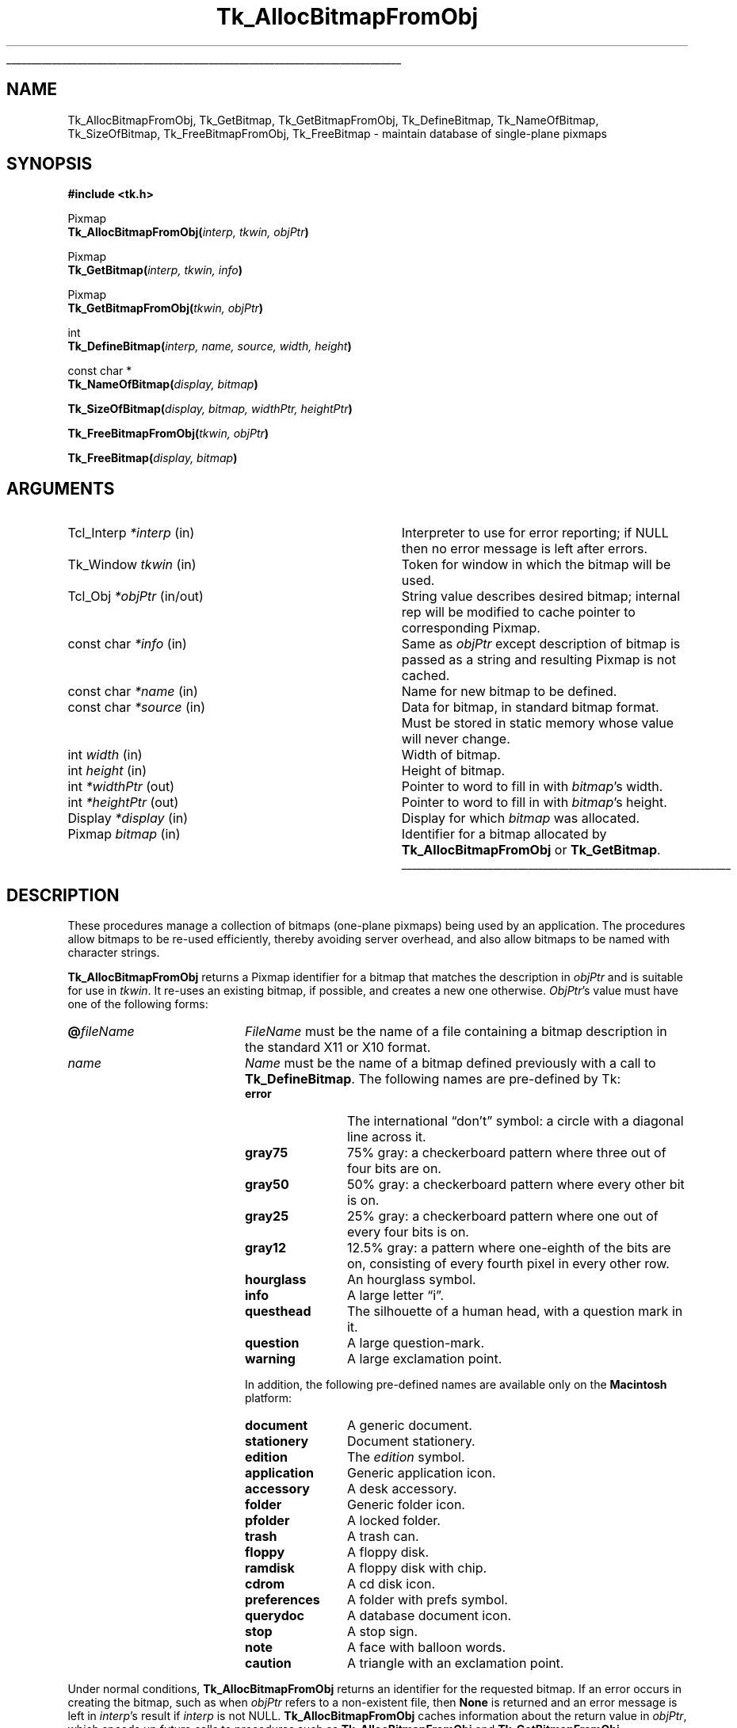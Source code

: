 '\"
'\" Copyright (c) 1990 The Regents of the University of California.
'\" Copyright (c) 1994-1998 Sun Microsystems, Inc.
'\"
'\" See the file "license.terms" for information on usage and redistribution
'\" of this file, and for a DISCLAIMER OF ALL WARRANTIES.
'\" 
.\" The -*- nroff -*- definitions below are for supplemental macros used
.\" in Tcl/Tk manual entries.
.\"
.\" .AP type name in/out ?indent?
.\"	Start paragraph describing an argument to a library procedure.
.\"	type is type of argument (int, etc.), in/out is either "in", "out",
.\"	or "in/out" to describe whether procedure reads or modifies arg,
.\"	and indent is equivalent to second arg of .IP (shouldn't ever be
.\"	needed;  use .AS below instead)
.\"
.\" .AS ?type? ?name?
.\"	Give maximum sizes of arguments for setting tab stops.  Type and
.\"	name are examples of largest possible arguments that will be passed
.\"	to .AP later.  If args are omitted, default tab stops are used.
.\"
.\" .BS
.\"	Start box enclosure.  From here until next .BE, everything will be
.\"	enclosed in one large box.
.\"
.\" .BE
.\"	End of box enclosure.
.\"
.\" .CS
.\"	Begin code excerpt.
.\"
.\" .CE
.\"	End code excerpt.
.\"
.\" .VS ?version? ?br?
.\"	Begin vertical sidebar, for use in marking newly-changed parts
.\"	of man pages.  The first argument is ignored and used for recording
.\"	the version when the .VS was added, so that the sidebars can be
.\"	found and removed when they reach a certain age.  If another argument
.\"	is present, then a line break is forced before starting the sidebar.
.\"
.\" .VE
.\"	End of vertical sidebar.
.\"
.\" .DS
.\"	Begin an indented unfilled display.
.\"
.\" .DE
.\"	End of indented unfilled display.
.\"
.\" .SO ?manpage?
.\"	Start of list of standard options for a Tk widget. The manpage
.\"	argument defines where to look up the standard options; if
.\"	omitted, defaults to "options". The options follow on successive
.\"	lines, in three columns separated by tabs.
.\"
.\" .SE
.\"	End of list of standard options for a Tk widget.
.\"
.\" .OP cmdName dbName dbClass
.\"	Start of description of a specific option.  cmdName gives the
.\"	option's name as specified in the class command, dbName gives
.\"	the option's name in the option database, and dbClass gives
.\"	the option's class in the option database.
.\"
.\" .UL arg1 arg2
.\"	Print arg1 underlined, then print arg2 normally.
.\"
.\" .QW arg1 ?arg2?
.\"	Print arg1 in quotes, then arg2 normally (for trailing punctuation).
.\"
.\" .PQ arg1 ?arg2?
.\"	Print an open parenthesis, arg1 in quotes, then arg2 normally
.\"	(for trailing punctuation) and then a closing parenthesis.
.\"
.\"	# Set up traps and other miscellaneous stuff for Tcl/Tk man pages.
.if t .wh -1.3i ^B
.nr ^l \n(.l
.ad b
.\"	# Start an argument description
.de AP
.ie !"\\$4"" .TP \\$4
.el \{\
.   ie !"\\$2"" .TP \\n()Cu
.   el          .TP 15
.\}
.ta \\n()Au \\n()Bu
.ie !"\\$3"" \{\
\&\\$1 \\fI\\$2\\fP (\\$3)
.\".b
.\}
.el \{\
.br
.ie !"\\$2"" \{\
\&\\$1	\\fI\\$2\\fP
.\}
.el \{\
\&\\fI\\$1\\fP
.\}
.\}
..
.\"	# define tabbing values for .AP
.de AS
.nr )A 10n
.if !"\\$1"" .nr )A \\w'\\$1'u+3n
.nr )B \\n()Au+15n
.\"
.if !"\\$2"" .nr )B \\w'\\$2'u+\\n()Au+3n
.nr )C \\n()Bu+\\w'(in/out)'u+2n
..
.AS Tcl_Interp Tcl_CreateInterp in/out
.\"	# BS - start boxed text
.\"	# ^y = starting y location
.\"	# ^b = 1
.de BS
.br
.mk ^y
.nr ^b 1u
.if n .nf
.if n .ti 0
.if n \l'\\n(.lu\(ul'
.if n .fi
..
.\"	# BE - end boxed text (draw box now)
.de BE
.nf
.ti 0
.mk ^t
.ie n \l'\\n(^lu\(ul'
.el \{\
.\"	Draw four-sided box normally, but don't draw top of
.\"	box if the box started on an earlier page.
.ie !\\n(^b-1 \{\
\h'-1.5n'\L'|\\n(^yu-1v'\l'\\n(^lu+3n\(ul'\L'\\n(^tu+1v-\\n(^yu'\l'|0u-1.5n\(ul'
.\}
.el \}\
\h'-1.5n'\L'|\\n(^yu-1v'\h'\\n(^lu+3n'\L'\\n(^tu+1v-\\n(^yu'\l'|0u-1.5n\(ul'
.\}
.\}
.fi
.br
.nr ^b 0
..
.\"	# VS - start vertical sidebar
.\"	# ^Y = starting y location
.\"	# ^v = 1 (for troff;  for nroff this doesn't matter)
.de VS
.if !"\\$2"" .br
.mk ^Y
.ie n 'mc \s12\(br\s0
.el .nr ^v 1u
..
.\"	# VE - end of vertical sidebar
.de VE
.ie n 'mc
.el \{\
.ev 2
.nf
.ti 0
.mk ^t
\h'|\\n(^lu+3n'\L'|\\n(^Yu-1v\(bv'\v'\\n(^tu+1v-\\n(^Yu'\h'-|\\n(^lu+3n'
.sp -1
.fi
.ev
.\}
.nr ^v 0
..
.\"	# Special macro to handle page bottom:  finish off current
.\"	# box/sidebar if in box/sidebar mode, then invoked standard
.\"	# page bottom macro.
.de ^B
.ev 2
'ti 0
'nf
.mk ^t
.if \\n(^b \{\
.\"	Draw three-sided box if this is the box's first page,
.\"	draw two sides but no top otherwise.
.ie !\\n(^b-1 \h'-1.5n'\L'|\\n(^yu-1v'\l'\\n(^lu+3n\(ul'\L'\\n(^tu+1v-\\n(^yu'\h'|0u'\c
.el \h'-1.5n'\L'|\\n(^yu-1v'\h'\\n(^lu+3n'\L'\\n(^tu+1v-\\n(^yu'\h'|0u'\c
.\}
.if \\n(^v \{\
.nr ^x \\n(^tu+1v-\\n(^Yu
\kx\h'-\\nxu'\h'|\\n(^lu+3n'\ky\L'-\\n(^xu'\v'\\n(^xu'\h'|0u'\c
.\}
.bp
'fi
.ev
.if \\n(^b \{\
.mk ^y
.nr ^b 2
.\}
.if \\n(^v \{\
.mk ^Y
.\}
..
.\"	# DS - begin display
.de DS
.RS
.nf
.sp
..
.\"	# DE - end display
.de DE
.fi
.RE
.sp
..
.\"	# SO - start of list of standard options
.de SO
'ie '\\$1'' .ds So \\fBoptions\\fR
'el .ds So \\fB\\$1\\fR
.SH "STANDARD OPTIONS"
.LP
.nf
.ta 5.5c 11c
.ft B
..
.\"	# SE - end of list of standard options
.de SE
.fi
.ft R
.LP
See the \\*(So manual entry for details on the standard options.
..
.\"	# OP - start of full description for a single option
.de OP
.LP
.nf
.ta 4c
Command-Line Name:	\\fB\\$1\\fR
Database Name:	\\fB\\$2\\fR
Database Class:	\\fB\\$3\\fR
.fi
.IP
..
.\"	# CS - begin code excerpt
.de CS
.RS
.nf
.ta .25i .5i .75i 1i
..
.\"	# CE - end code excerpt
.de CE
.fi
.RE
..
.\"	# UL - underline word
.de UL
\\$1\l'|0\(ul'\\$2
..
.\"	# QW - apply quotation marks to word
.de QW
.ie '\\*(lq'"' ``\\$1''\\$2
.\"" fix emacs highlighting
.el \\*(lq\\$1\\*(rq\\$2
..
.\"	# PQ - apply parens and quotation marks to word
.de PQ
.ie '\\*(lq'"' (``\\$1''\\$2)\\$3
.\"" fix emacs highlighting
.el (\\*(lq\\$1\\*(rq\\$2)\\$3
..
.\"	# QR - quoted range
.de QR
.ie '\\*(lq'"' ``\\$1''\\-``\\$2''\\$3
.\"" fix emacs highlighting
.el \\*(lq\\$1\\*(rq\\-\\*(lq\\$2\\*(rq\\$3
..
.\"	# MT - "empty" string
.de MT
.QW ""
..
.TH Tk_AllocBitmapFromObj 3 8.1 Tk "Tk Library Procedures"
.BS
.SH NAME
Tk_AllocBitmapFromObj, Tk_GetBitmap, Tk_GetBitmapFromObj, Tk_DefineBitmap, Tk_NameOfBitmap, Tk_SizeOfBitmap, Tk_FreeBitmapFromObj, Tk_FreeBitmap \- maintain database of single-plane pixmaps
.SH SYNOPSIS
.nf
\fB#include <tk.h>\fR
.sp
Pixmap
\fBTk_AllocBitmapFromObj(\fIinterp, tkwin, objPtr\fB)\fR
.sp
Pixmap
\fBTk_GetBitmap(\fIinterp, tkwin, info\fB)\fR
.sp
Pixmap
\fBTk_GetBitmapFromObj(\fItkwin, objPtr\fB)\fR
.sp
int
\fBTk_DefineBitmap(\fIinterp, name, source, width, height\fB)\fR
.sp
const char *
\fBTk_NameOfBitmap(\fIdisplay, bitmap\fB)\fR
.sp
\fBTk_SizeOfBitmap(\fIdisplay, bitmap, widthPtr, heightPtr\fB)\fR
.sp
\fBTk_FreeBitmapFromObj(\fItkwin, objPtr\fB)\fR
.sp
\fBTk_FreeBitmap(\fIdisplay, bitmap\fB)\fR
.SH ARGUMENTS
.AS "unsigned long" *pixelPtr
.AP Tcl_Interp *interp in
Interpreter to use for error reporting; if NULL then no error message
is left after errors.
.AP Tk_Window tkwin in
Token for window in which the bitmap will be used.
.AP Tcl_Obj *objPtr in/out
String value describes desired bitmap; internal rep will be
modified to cache pointer to corresponding Pixmap.
.AP "const char" *info in
Same as \fIobjPtr\fR except description of bitmap is passed as a string and
resulting Pixmap is not cached.
.AP "const char" *name in
Name for new bitmap to be defined.
.AP "const char" *source in
Data for bitmap, in standard bitmap format.
Must be stored in static memory whose value will never change.
.AP "int" width in
Width of bitmap.
.AP "int" height in
Height of bitmap.
.AP "int" *widthPtr out
Pointer to word to fill in with \fIbitmap\fR's width.
.AP "int" *heightPtr out
Pointer to word to fill in with \fIbitmap\fR's height.
.AP Display *display in
Display for which \fIbitmap\fR was allocated.
.AP Pixmap bitmap in
Identifier for a bitmap allocated by \fBTk_AllocBitmapFromObj\fR or
\fBTk_GetBitmap\fR.
.BE

.SH DESCRIPTION
.PP
These procedures manage a collection of bitmaps (one-plane pixmaps)
being used by an application.  The procedures allow bitmaps to be
re-used efficiently, thereby avoiding server overhead, and also
allow bitmaps to be named with character strings.
.PP
\fBTk_AllocBitmapFromObj\fR returns a Pixmap identifier for a bitmap
that matches the description in \fIobjPtr\fR and is suitable for use
in \fItkwin\fR.  It re-uses an existing bitmap, if possible, and
creates a new one otherwise.  \fIObjPtr\fR's value must have one
of the following forms:
.TP 20
\fB@\fIfileName\fR
\fIFileName\fR must be the name of a file containing a bitmap
description in the standard X11 or X10 format.
.TP 20
\fIname\fR
\fIName\fR must be the name of a bitmap defined previously with
a call to \fBTk_DefineBitmap\fR.  The following names are pre-defined
by Tk:
.RS
.TP 12
\fBerror\fR
The international
.QW don't
symbol:  a circle with a diagonal line across it.
.TP 12
\fBgray75\fR
75% gray: a checkerboard pattern where three out of four bits are on.
.TP 12
\fBgray50\fR
50% gray: a checkerboard pattern where every other bit is on.
.TP 12
\fBgray25\fR
25% gray: a checkerboard pattern where one out of every four bits is on.
.TP 12
\fBgray12\fR
12.5% gray: a pattern where one-eighth of the bits are on, consisting of
every fourth pixel in every other row.
.TP 12
\fBhourglass\fR
An hourglass symbol.
.TP 12
\fBinfo\fR
A large letter
.QW i .
.TP 12
\fBquesthead\fR
The silhouette of a human head, with a question mark in it.
.TP 12
\fBquestion\fR
A large question-mark.
.TP 12
\fBwarning\fR
A large exclamation point.
.PP
In addition, the following pre-defined names are available only on the
\fBMacintosh\fR platform:
.TP 12
\fBdocument\fR
A generic document.
.TP 12
\fBstationery\fR
Document stationery.
.TP 12
\fBedition\fR
The \fIedition\fR symbol.
.TP 12
\fBapplication\fR
Generic application icon.
.TP 12
\fBaccessory\fR
A desk accessory.
.TP 12
\fBfolder\fR
Generic folder icon.
.TP 12
\fBpfolder\fR
A locked folder.
.TP 12
\fBtrash\fR
A trash can.
.TP 12
\fBfloppy\fR
A floppy disk.
.TP 12
\fBramdisk\fR
A floppy disk with chip.
.TP 12
\fBcdrom\fR
A cd disk icon.
.TP 12
\fBpreferences\fR
A folder with prefs symbol.
.TP 12
\fBquerydoc\fR
A database document icon.
.TP 12
\fBstop\fR
A stop sign.
.TP 12
\fBnote\fR
A face with balloon words.
.TP 12
\fBcaution\fR
A triangle with an exclamation point.
.RE
.LP
Under normal conditions, \fBTk_AllocBitmapFromObj\fR
returns an identifier for the requested bitmap.  If an error
occurs in creating the bitmap, such as when \fIobjPtr\fR refers
to a non-existent file, then \fBNone\fR is returned and an error
message is left in \fIinterp\fR's result if \fIinterp\fR is not
NULL. \fBTk_AllocBitmapFromObj\fR caches information about the return
value in \fIobjPtr\fR, which speeds up future calls to procedures
such as \fBTk_AllocBitmapFromObj\fR and \fBTk_GetBitmapFromObj\fR.
.PP
\fBTk_GetBitmap\fR is identical to \fBTk_AllocBitmapFromObj\fR except
that the description of the bitmap is specified with a string instead
of an object.  This prevents \fBTk_GetBitmap\fR from caching the
return value, so \fBTk_GetBitmap\fR is less efficient than
\fBTk_AllocBitmapFromObj\fR.
.PP
\fBTk_GetBitmapFromObj\fR returns the token for an existing bitmap, given
the window and description used to create the bitmap.
\fBTk_GetBitmapFromObj\fR does not actually create the bitmap; the bitmap
must already have been created with a previous call to
\fBTk_AllocBitmapFromObj\fR or \fBTk_GetBitmap\fR.  The return
value is cached in \fIobjPtr\fR, which speeds up
future calls to \fBTk_GetBitmapFromObj\fR with the same \fIobjPtr\fR
and \fItkwin\fR.
.PP
\fBTk_DefineBitmap\fR associates a name with
in-memory bitmap data so that the name can be used in later
calls to \fBTk_AllocBitmapFromObj\fR or \fBTk_GetBitmap\fR.  The \fInameId\fR
argument gives a name for the bitmap;  it must not previously
have been used in a call to \fBTk_DefineBitmap\fR.
The arguments \fIsource\fR, \fIwidth\fR, and \fIheight\fR
describe the bitmap.
\fBTk_DefineBitmap\fR normally returns \fBTCL_OK\fR; if an error occurs
(e.g. a bitmap named \fInameId\fR has already been defined) then
\fBTCL_ERROR\fR is returned and an error message is left in
\fIinterp->result\fR.
Note:  \fBTk_DefineBitmap\fR expects the memory pointed to by
\fIsource\fR to be static:  \fBTk_DefineBitmap\fR does not make
a private copy of this memory, but uses the bytes pointed to
by \fIsource\fR later in calls to \fBTk_AllocBitmapFromObj\fR or
\fBTk_GetBitmap\fR.
.PP
Typically \fBTk_DefineBitmap\fR is used by \fB#include\fR-ing a
bitmap file directly into a C program and then referencing
the variables defined by the file.
For example, suppose there exists a file \fBstip.bitmap\fR,
which was created by the \fBbitmap\fR program and contains
a stipple pattern.
The following code uses \fBTk_DefineBitmap\fR to define a
new bitmap named \fBfoo\fR:
.CS
Pixmap bitmap;
#include "stip.bitmap"
Tk_DefineBitmap(interp, "foo", stip_bits,
    stip_width, stip_height);
\&...
bitmap = Tk_GetBitmap(interp, tkwin, "foo");
.CE
This code causes the bitmap file to be read
at compile-time and incorporates the bitmap information into
the program's executable image.  The same bitmap file could be
read at run-time using \fBTk_GetBitmap\fR:
.CS
Pixmap bitmap;
bitmap = Tk_GetBitmap(interp, tkwin, "@stip.bitmap");
.CE
The second form is a bit more flexible (the file could be modified
after the program has been compiled, or a different string could be
provided to read a different file), but it is a little slower and
requires the bitmap file to exist separately from the program.
.PP
Tk maintains a database of all the bitmaps that are currently in use.
Whenever possible, it will return an existing bitmap rather
than creating a new one.
When a bitmap is no longer used, Tk will release it automatically.
This approach can substantially reduce server overhead, so
\fBTk_AllocBitmapFromObj\fR and \fBTk_GetBitmap\fR should generally
be used in preference to Xlib procedures like \fBXReadBitmapFile\fR.
.PP
The bitmaps returned by \fBTk_AllocBitmapFromObj\fR and \fBTk_GetBitmap\fR
are shared, so callers should never modify them.
If a bitmap must be modified dynamically, then it should be
created by calling Xlib procedures such as \fBXReadBitmapFile\fR
or \fBXCreatePixmap\fR directly.
.PP
The procedure \fBTk_NameOfBitmap\fR is roughly the inverse of
\fBTk_GetBitmap\fR.
Given an X Pixmap argument, it returns the textual description that was
passed to \fBTk_GetBitmap\fR when the bitmap was created.
\fIBitmap\fR must have been the return value from a previous
call to \fBTk_AllocBitmapFromObj\fR or \fBTk_GetBitmap\fR.
.PP
\fBTk_SizeOfBitmap\fR returns the dimensions of its \fIbitmap\fR
argument in the words pointed to by the \fIwidthPtr\fR and
\fIheightPtr\fR arguments.  As with \fBTk_NameOfBitmap\fR,
\fIbitmap\fR must have been created by \fBTk_AllocBitmapFromObj\fR or
\fBTk_GetBitmap\fR.
.PP
When a bitmap is no longer needed, \fBTk_FreeBitmapFromObj\fR or
\fBTk_FreeBitmap\fR should be called to release it.
For \fBTk_FreeBitmapFromObj\fR the bitmap to release is specified
with the same information used to create it; for
\fBTk_FreeBitmap\fR the bitmap to release is specified
with its Pixmap token.
There should be exactly one call to \fBTk_FreeBitmapFromObj\fR
or \fBTk_FreeBitmap\fR for each call to \fBTk_AllocBitmapFromObj\fR or
\fBTk_GetBitmap\fR.

.SH BUGS
In determining whether an existing bitmap can be used to satisfy
a new request, \fBTk_AllocBitmapFromObj\fR and \fBTk_GetBitmap\fR
consider only the immediate value of the string description.  For
example, when a file name is passed to \fBTk_GetBitmap\fR,
\fBTk_GetBitmap\fR will assume it is safe to re-use an existing
bitmap created from the same file name:  it will not check to
see whether the file itself has changed, or whether the current
directory has changed, thereby causing the name to refer to
a different file.

.SH KEYWORDS
bitmap, pixmap
